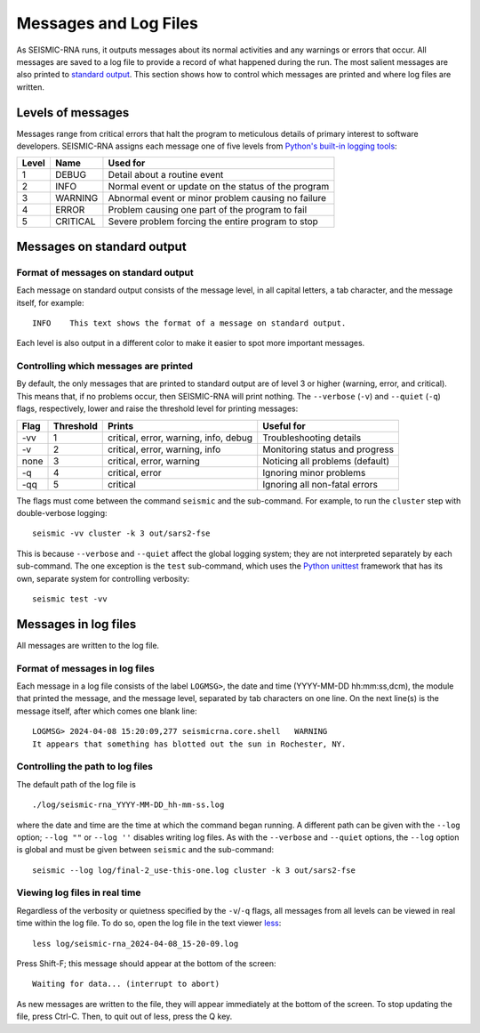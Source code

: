 
Messages and Log Files
========================================================================

As SEISMIC-RNA runs, it outputs messages about its normal activities and
any warnings or errors that occur. All messages are saved to a log file
to provide a record of what happened during the run. The most salient
messages are also printed to `standard output`_. This section shows how
to control which messages are printed and where log files are written.

Levels of messages
------------------------------------------------------------------------

Messages range from critical errors that halt the program to meticulous
details of primary interest to software developers. SEISMIC-RNA assigns
each message one of five levels from `Python's built-in logging tools`_:

======= ========== =====================================================
 Level   Name       Used for
======= ========== =====================================================
 1       DEBUG      Detail about a routine event
 2       INFO       Normal event or update on the status of the program
 3       WARNING    Abnormal event or minor problem causing no failure
 4       ERROR      Problem causing one part of the program to fail
 5       CRITICAL   Severe problem forcing the entire program to stop
======= ========== =====================================================

Messages on standard output
------------------------------------------------------------------------

Format of messages on standard output
^^^^^^^^^^^^^^^^^^^^^^^^^^^^^^^^^^^^^^^^^^^^^^^^^^^^^^^^^^^^^^^^^^^^^^^^

Each message on standard output consists of the message level, in all
capital letters, a tab character, and the message itself, for example::

    INFO    This text shows the format of a message on standard output.

Each level is also output in a different color to make it easier to spot
more important messages.

Controlling which messages are printed
^^^^^^^^^^^^^^^^^^^^^^^^^^^^^^^^^^^^^^^^^^^^^^^^^^^^^^^^^^^^^^^^^^^^^^^^

By default, the only messages that are printed to standard output are of
level 3 or higher (warning, error, and critical). This means that, if no
problems occur, then SEISMIC-RNA will print nothing. The ``--verbose``
(``-v``) and ``--quiet`` (``-q``) flags, respectively, lower and raise
the threshold level for printing messages:

====== =========== ======================================= =================================
 Flag   Threshold   Prints                                  Useful for
====== =========== ======================================= =================================
 -vv    1           critical, error, warning, info, debug   Troubleshooting  details
 -v     2           critical, error, warning, info          Monitoring status and progress
 none   3           critical, error, warning                Noticing all problems (default)
 -q     4           critical, error                         Ignoring minor problems
 -qq    5           critical                                Ignoring all non-fatal errors
====== =========== ======================================= =================================

The flags must come between the command ``seismic`` and the sub-command.
For example, to run the ``cluster`` step with double-verbose logging::

    seismic -vv cluster -k 3 out/sars2-fse

This is because ``--verbose`` and ``--quiet`` affect the global logging
system; they are not interpreted separately by each sub-command. The one
exception is the ``test`` sub-command, which uses the `Python unittest`_
framework that has its own, separate system for controlling verbosity::

    seismic test -vv

Messages in log files
------------------------------------------------------------------------

All messages are written to the log file.

Format of messages in log files
^^^^^^^^^^^^^^^^^^^^^^^^^^^^^^^^^^^^^^^^^^^^^^^^^^^^^^^^^^^^^^^^^^^^^^^^

Each message in a log file consists of the label ``LOGMSG>``, the date
and time (YYYY-MM-DD hh:mm:ss,dcm), the module that printed the message,
and the message level, separated by tab characters on one line. On the
next line(s) is the message itself, after which comes one blank line::

    LOGMSG> 2024-04-08 15:20:09,277 seismicrna.core.shell   WARNING
    It appears that something has blotted out the sun in Rochester, NY.

Controlling the path to log files
^^^^^^^^^^^^^^^^^^^^^^^^^^^^^^^^^^^^^^^^^^^^^^^^^^^^^^^^^^^^^^^^^^^^^^^^

The default path of the log file is ::

    ./log/seismic-rna_YYYY-MM-DD_hh-mm-ss.log

where the date and time are the time at which the command began running.
A different path can be given with the ``--log`` option; ``--log ""`` or
``--log ''`` disables writing log files. As with the ``--verbose`` and
``--quiet`` options, the ``--log`` option is global and must be given
between ``seismic`` and the sub-command::

    seismic --log log/final-2_use-this-one.log cluster -k 3 out/sars2-fse

Viewing log files in real time
^^^^^^^^^^^^^^^^^^^^^^^^^^^^^^^^^^^^^^^^^^^^^^^^^^^^^^^^^^^^^^^^^^^^^^^^

Regardless of the verbosity or quietness specified by the ``-v``/``-q``
flags, all messages from all levels can be viewed in real time within
the log file. To do so, open the log file in the text viewer `less`_::

    less log/seismic-rna_2024-04-08_15-20-09.log

Press Shift-F; this message should appear at the bottom of the screen::

    Waiting for data... (interrupt to abort)

As new messages are written to the file, they will appear immediately
at the bottom of the screen. To stop updating the file, press Ctrl-C.
Then, to quit out of less, press the Q key.


.. _standard output: https://en.wikipedia.org/wiki/Standard_streams#Standard_output_(stdout)
.. _Python's built-in logging tools: https://docs.python.org/3/howto/logging.html
.. _Python unittest: https://docs.python.org/3/library/unittest.html
.. _less: https://greenwoodsoftware.com/less/

